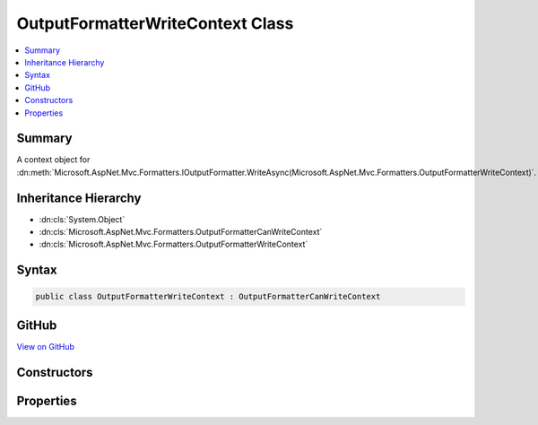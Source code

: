 

OutputFormatterWriteContext Class
=================================



.. contents:: 
   :local:



Summary
-------

A context object for :dn:meth:`Microsoft.AspNet.Mvc.Formatters.IOutputFormatter.WriteAsync(Microsoft.AspNet.Mvc.Formatters.OutputFormatterWriteContext)`\.





Inheritance Hierarchy
---------------------


* :dn:cls:`System.Object`
* :dn:cls:`Microsoft.AspNet.Mvc.Formatters.OutputFormatterCanWriteContext`
* :dn:cls:`Microsoft.AspNet.Mvc.Formatters.OutputFormatterWriteContext`








Syntax
------

.. code-block:: csharp

   public class OutputFormatterWriteContext : OutputFormatterCanWriteContext





GitHub
------

`View on GitHub <https://github.com/aspnet/apidocs/blob/master/aspnet/mvc/src/Microsoft.AspNet.Mvc.Abstractions/Formatters/OutputFormatterWriteContext.cs>`_





.. dn:class:: Microsoft.AspNet.Mvc.Formatters.OutputFormatterWriteContext

Constructors
------------

.. dn:class:: Microsoft.AspNet.Mvc.Formatters.OutputFormatterWriteContext
    :noindex:
    :hidden:

    
    .. dn:constructor:: Microsoft.AspNet.Mvc.Formatters.OutputFormatterWriteContext.OutputFormatterWriteContext(Microsoft.AspNet.Http.HttpContext, System.Func<System.IO.Stream, System.Text.Encoding, System.IO.TextWriter>, System.Type, System.Object)
    
        
    
        Creates a new :any:`Microsoft.AspNet.Mvc.Formatters.OutputFormatterWriteContext`\.
    
        
        
        
        :param httpContext: The  for the current request.
        
        :type httpContext: Microsoft.AspNet.Http.HttpContext
        
        
        :param writerFactory: The delegate used to create a  for writing the response.
        
        :type writerFactory: System.Func{System.IO.Stream,System.Text.Encoding,System.IO.TextWriter}
        
        
        :param objectType: The  of the object to write to the response.
        
        :type objectType: System.Type
        
        
        :param object: The object to write to the response.
        
        :type object: System.Object
    
        
        .. code-block:: csharp
    
           public OutputFormatterWriteContext(HttpContext httpContext, Func<Stream, Encoding, TextWriter> writerFactory, Type objectType, object object)
    

Properties
----------

.. dn:class:: Microsoft.AspNet.Mvc.Formatters.OutputFormatterWriteContext
    :noindex:
    :hidden:

    
    .. dn:property:: Microsoft.AspNet.Mvc.Formatters.OutputFormatterWriteContext.HttpContext
    
        
    
        Gets or sets the :dn:prop:`Microsoft.AspNet.Mvc.Formatters.OutputFormatterWriteContext.HttpContext` context associated with the current operation.
    
        
        :rtype: Microsoft.AspNet.Http.HttpContext
    
        
        .. code-block:: csharp
    
           public virtual HttpContext HttpContext { get; protected set; }
    
    .. dn:property:: Microsoft.AspNet.Mvc.Formatters.OutputFormatterWriteContext.WriterFactory
    
        
    
        Gets or sets a delegate used to create a :any:`System.IO.TextWriter` for writing the response.
    
        
        :rtype: System.Func{System.IO.Stream,System.Text.Encoding,System.IO.TextWriter}
    
        
        .. code-block:: csharp
    
           public virtual Func<Stream, Encoding, TextWriter> WriterFactory { get; protected set; }
    

